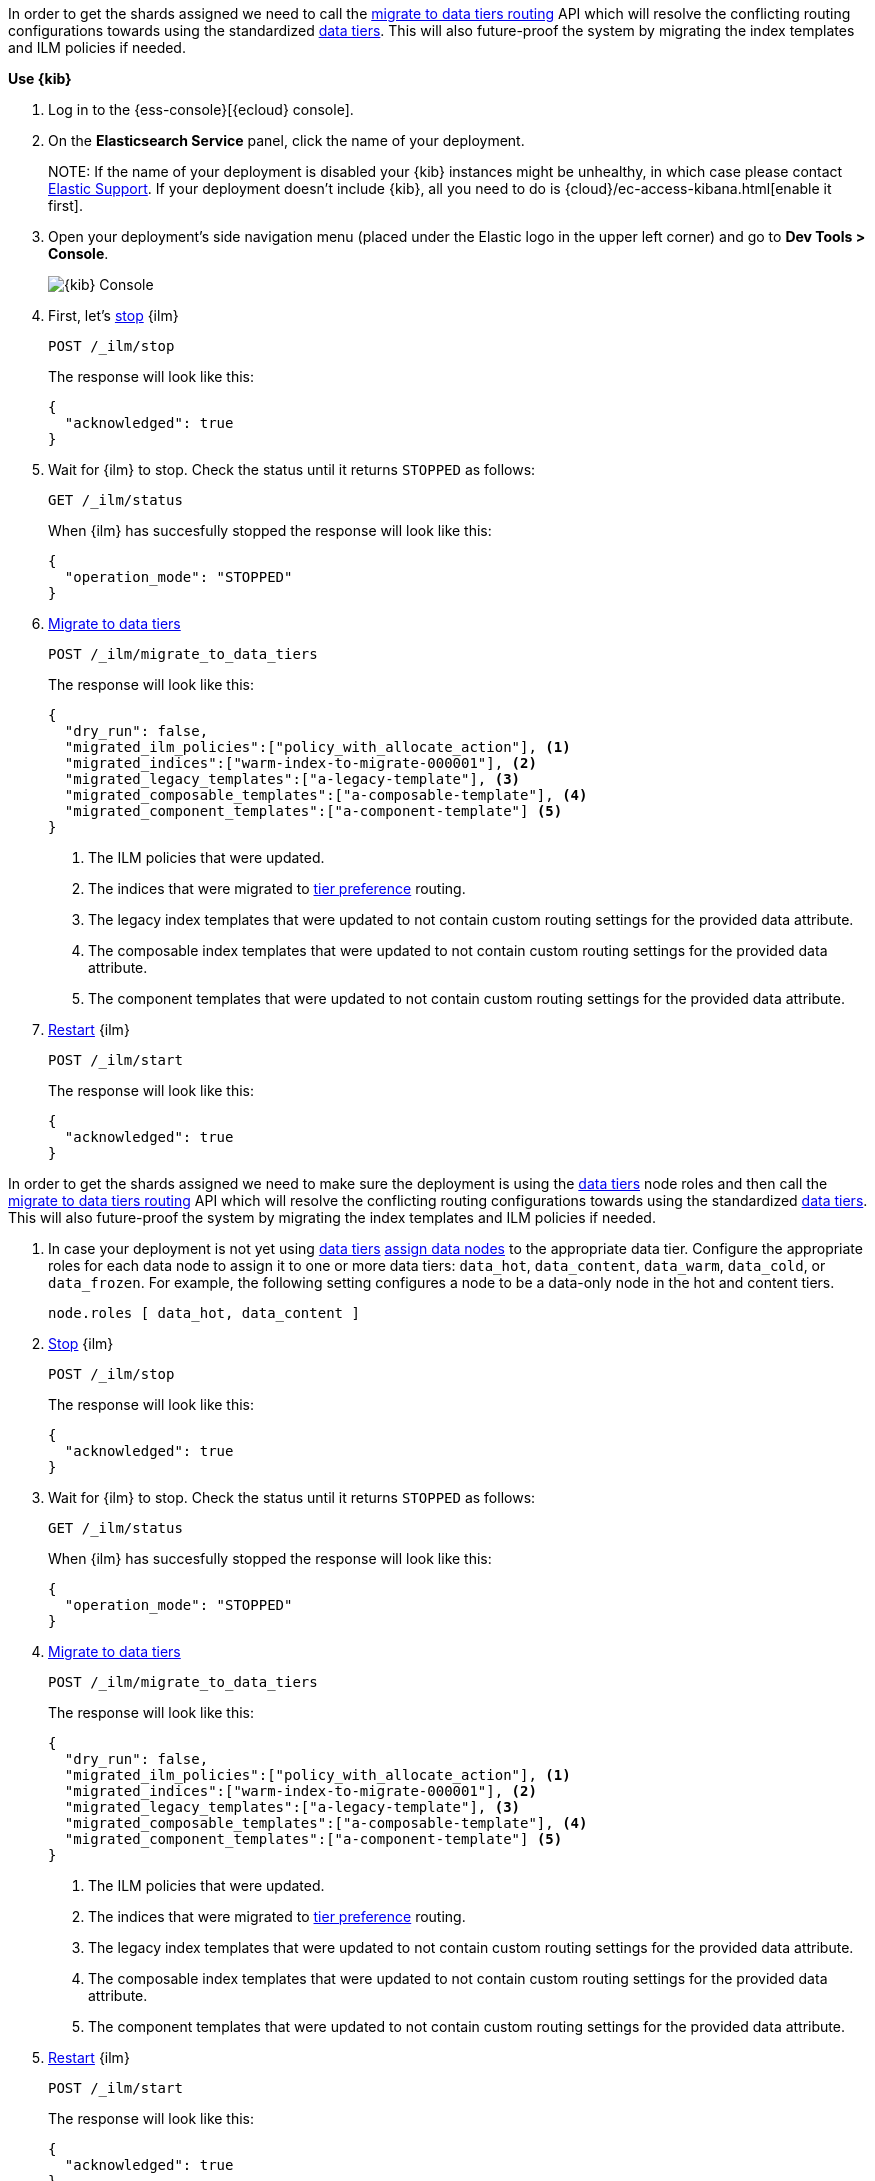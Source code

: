 // tag::cloud[]
In order to get the shards assigned we need to call the 
<<ilm-migrate-to-data-tiers, migrate to data tiers routing>> API which will
resolve the conflicting routing configurations towards using the standardized
<<data-tiers, data tiers>>. This will also future-proof the system by migrating 
the index templates and ILM policies if needed.

**Use {kib}**

//tag::kibana-api-ex[]
. Log in to the {ess-console}[{ecloud} console].
+

. On the **Elasticsearch Service** panel, click the name of your deployment. 
+

NOTE:
If the name of your deployment is disabled your {kib} instances might be
unhealthy, in which case please contact https://support.elastic.co[Elastic Support].
If your deployment doesn't include {kib}, all you need to do is 
{cloud}/ec-access-kibana.html[enable it first].

. Open your deployment's side navigation menu (placed under the Elastic logo in the upper left corner)
and go to **Dev Tools > Console**.
+
[role="screenshot"]
image::images/kibana-console.png[{kib} Console,align="center"]

. First, let's <<ilm-stop,stop>> {ilm}
+
[source,console]
----
POST /_ilm/stop
----
//TEST[skip:stopping ILM requires waiting]
+
The response will look like this:
+
[source,console-result]
------------------------------------------------------------------------------
{
  "acknowledged": true
}
------------------------------------------------------------------------------
// TESTRESPONSE[skip:the result is for illustrating purposes only]

. Wait for {ilm} to stop. Check the status until it returns `STOPPED` as follows:
+
[source,console]
----
GET /_ilm/status
----
+
When {ilm} has succesfully stopped the response will look like this:
+
[source,console-result]
------------------------------------------------------------------------------
{
  "operation_mode": "STOPPED"
}
------------------------------------------------------------------------------
// TESTRESPONSE[skip:not waiting for ILM to stop]

. <<ilm-migrate-to-data-tiers, Migrate to data tiers>>
+
[source,console]
----
POST /_ilm/migrate_to_data_tiers
----
//TEST[skip:this can flake as we're not waiting for ILM to stop]
+
The response will look like this:
+
[source,console-result]
------------------------------------------------------------------------------
{
  "dry_run": false,
  "migrated_ilm_policies":["policy_with_allocate_action"], <1>
  "migrated_indices":["warm-index-to-migrate-000001"], <2>
  "migrated_legacy_templates":["a-legacy-template"], <3>
  "migrated_composable_templates":["a-composable-template"], <4>
  "migrated_component_templates":["a-component-template"] <5>
}
------------------------------------------------------------------------------
// TESTRESPONSE[skip:the result is for illustrating purposes only as we're not waiting for ILM to stop]
+
<1> The ILM policies that were updated.
<2> The indices that were migrated to <<tier-preference-allocation-filter,tier preference>> routing.
<3> The legacy index templates that were updated to not contain custom routing settings for the
provided data attribute.
<4> The composable index templates that were updated to not contain custom routing settings for the
provided data attribute.
<5> The component templates that were updated to not contain custom routing settings for the
provided data attribute.

. <<ilm-start,Restart>> {ilm}
+
[source,console]
----
POST /_ilm/start
----
+
The response will look like this:
+
[source,console-result]
------------------------------------------------------------------------------
{
  "acknowledged": true
}
------------------------------------------------------------------------------
// TESTRESPONSE[skip:didn't wait to stop it]

//end::kibana-api-ex[]
// end::cloud[]

// tag::self-managed[]
In order to get the shards assigned we need to make sure the deployment is 
using the <<data-tiers,data tiers>> node roles and then call the 
<<ilm-migrate-to-data-tiers, migrate to data tiers routing>> API which will
resolve the conflicting routing configurations towards using the standardized
<<data-tiers, data tiers>>. This will also future-proof the system by migrating 
the index templates and ILM policies if needed.


. In case your deployment is not yet using <<data-tiers, data tiers>> <<assign-data-tier, assign data nodes>> 
to the appropriate data tier.
Configure the appropriate roles for each data node to assign it to one or more
data tiers: `data_hot`, `data_content`, `data_warm`, `data_cold`, or `data_frozen`.
For example, the following setting configures a node to be a data-only
node in the hot and content tiers.
+
[source,yaml]
----
node.roles [ data_hot, data_content ]
----

. <<ilm-stop,Stop>> {ilm}
+
[source,console]
----
POST /_ilm/stop
----
//TEST[skip:stopping ILM requires waiting]

+
The response will look like this:
+
[source,console-result]
------------------------------------------------------------------------------
{
  "acknowledged": true
}
------------------------------------------------------------------------------
// TESTRESPONSE[skip:the result is for illustrating purposes only]

. Wait for {ilm} to stop. Check the status until it returns `STOPPED` as follows:
+
[source,console]
----
GET /_ilm/status
----
+
When {ilm} has succesfully stopped the response will look like this:
+
[source,console-result]
------------------------------------------------------------------------------
{
  "operation_mode": "STOPPED"
}
------------------------------------------------------------------------------
// TESTRESPONSE[skip:not waiting for ILM to stop]

. <<ilm-migrate-to-data-tiers, Migrate to data tiers>>
+
[source,console]
----
POST /_ilm/migrate_to_data_tiers
----
//TEST[skip:this can flake as we're not waiting for ILM to stop]

+
The response will look like this:
+
[source,console-result]
------------------------------------------------------------------------------
{
  "dry_run": false,
  "migrated_ilm_policies":["policy_with_allocate_action"], <1>
  "migrated_indices":["warm-index-to-migrate-000001"], <2>
  "migrated_legacy_templates":["a-legacy-template"], <3>
  "migrated_composable_templates":["a-composable-template"], <4>
  "migrated_component_templates":["a-component-template"] <5>
}
------------------------------------------------------------------------------
// TESTRESPONSE[skip:the result is for illustrating purposes only as we're not waiting for ILM to stop]
+
<1> The ILM policies that were updated.
<2> The indices that were migrated to <<tier-preference-allocation-filter,tier preference>> routing.
<3> The legacy index templates that were updated to not contain custom routing settings for the
provided data attribute.
<4> The composable index templates that were updated to not contain custom routing settings for the
provided data attribute.
<5> The component templates that were updated to not contain custom routing settings for the
provided data attribute.

. <<ilm-start,Restart>> {ilm}
+
[source,console]
----
POST /_ilm/start
----
+
The response will look like this:
+
[source,console-result]
------------------------------------------------------------------------------
{
  "acknowledged": true
}
------------------------------------------------------------------------------
// TESTRESPONSE[skip:didn't wait to stop it]

// end::self-managed[]

